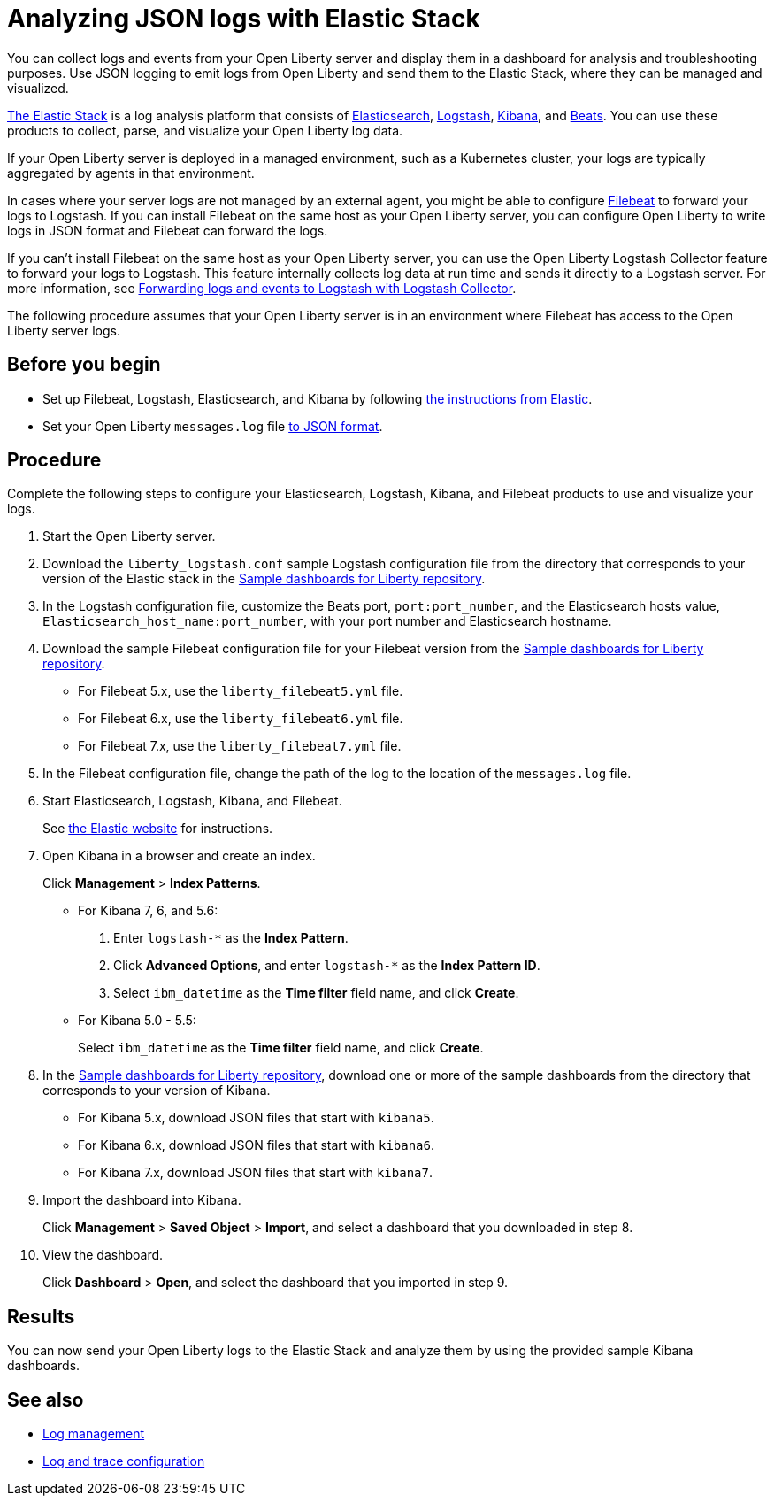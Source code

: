 // Copyright (c) 2020 IBM Corporation and others.
// Licensed under Creative Commons Attribution-NoDerivatives
// 4.0 International (CC BY-ND 4.0)
//   https://creativecommons.org/licenses/by-nd/4.0/
//
// Contributors:
//     IBM Corporation
//
:page-description: You can use the Elastic Stack to analyze your Open Liberty logs. The Elastic Stack, sometimes know as the ELK stack, is a widely used open source platform to collect, manage, and build dashboards for log data.
:seo-title: You can use the Elastic Stack to analyze your Open Liberty logs. The Elastic Stack, sometimes know as the ELK stack, is a widely used open source platform to collect, manage, and build dashboards for log data.
:page-layout: general-reference
:page-type: general
= Analyzing JSON logs with Elastic Stack

You can collect logs and events from your Open Liberty server and display them in a dashboard for analysis and troubleshooting purposes. Use JSON logging to emit logs from Open Liberty and send them to the Elastic Stack, where they can be managed and visualized.

https://www.elastic.co/log-monitoring[The Elastic Stack] is a log analysis platform that consists of https://www.elastic.co/elasticsearch/[Elasticsearch], https://www.elastic.co/logstash/[Logstash], https://www.elastic.co/kibana/[Kibana], and https://www.elastic.co/beats/[Beats]. You can use these products to collect, parse, and visualize your Open Liberty log data.

If your Open Liberty server is deployed in a managed environment, such as a Kubernetes cluster, your logs are typically aggregated by agents in that environment.

In cases where your server logs are not managed by an external agent, you might be able to configure https://www.elastic.co/beats/filebeat[Filebeat] to forward your logs to Logstash. If you can install Filebeat on the same host as your Open Liberty server, you can configure Open Liberty to write logs in JSON format and Filebeat can forward the logs.

If you can't install Filebeat on the same host as your Open Liberty server, you can use the Open Liberty Logstash Collector feature to forward your logs to Logstash. This feature internally collects log data at run time and sends it directly to a Logstash server. For more information, see xref:forwarding-logs-logstash.adoc[Forwarding logs and events to Logstash with Logstash Collector].

The following procedure assumes that your Open Liberty server is in an environment where Filebeat has access to the Open Liberty server logs.


== Before you begin

- Set up Filebeat, Logstash, Elasticsearch, and Kibana by following https://www.elastic.co/guide/index.html[the instructions from Elastic].
- Set your Open Liberty `messages.log` file xref:log-trace-configuration.adoc#json[to JSON format].

== Procedure

Complete the following steps to configure your Elasticsearch, Logstash, Kibana, and Filebeat products to use and visualize your logs.

. Start the Open Liberty server.

. Download the `liberty_logstash.conf` sample Logstash configuration file from the directory that corresponds to your version of the Elastic stack in the https://github.com/WASdev/sample.dashboards[Sample dashboards for Liberty repository].

. In the Logstash configuration file, customize the Beats port, `port:port_number`, and the Elasticsearch hosts value, `Elasticsearch_host_name:port_number`, with your port number and Elasticsearch hostname.

. Download the sample Filebeat configuration file for your Filebeat version from the https://github.com/WASdev/sample.dashboards[Sample dashboards for Liberty repository].
+
- For Filebeat 5.x, use the `liberty_filebeat5.yml` file.
- For Filebeat 6.x, use the `liberty_filebeat6.yml` file.
- For Filebeat 7.x, use the `liberty_filebeat7.yml` file.

. In the Filebeat configuration file, change the path of the log to the location of the `messages.log` file.

. Start Elasticsearch, Logstash, Kibana, and Filebeat.
+
See https://www.elastic.co/[the Elastic website] for instructions.

. Open Kibana in a browser and create an index.
+
Click **Management** > **Index Patterns**.

- For Kibana 7, 6, and 5.6:
1. Enter `logstash-*` as the **Index Pattern**.
2. Click **Advanced Options**, and enter `logstash-*` as the **Index Pattern ID**.
3. Select `ibm_datetime` as the **Time filter** field name, and click **Create**.

- For Kibana 5.0 - 5.5:
+
Select `ibm_datetime` as the **Time filter** field name, and click **Create**.

. In the https://github.com/WASdev/sample.dashboards[Sample dashboards for Liberty repository], download one or more of the sample dashboards from the directory that corresponds to your version of Kibana.
+
- For Kibana 5.x, download JSON files that start with `kibana5`.
- For Kibana 6.x, download JSON files that start with `kibana6`.
- For Kibana 7.x, download JSON files that start with `kibana7`.

. Import the dashboard into Kibana.
+
Click **Management** > **Saved Object** > **Import**, and select a dashboard that you downloaded in step 8.

. View the dashboard.
+
Click **Dashboard** > **Open**, and select the dashboard that you imported in step 9.

== Results

You can now send your Open Liberty logs to the Elastic Stack and analyze them by using the provided sample Kibana dashboards.

== See also

- xref:log-management.adoc[Log management]
- xref:log-trace-configuration.adoc[Log and trace configuration]
